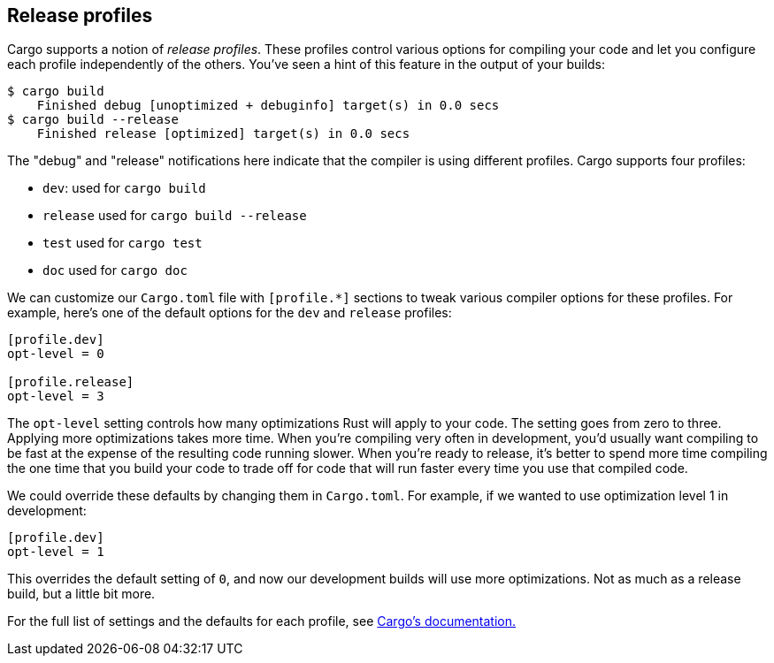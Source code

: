 [[release-profiles]]
== Release profiles

Cargo supports a notion of _release profiles_. These profiles control various options for compiling your code and let you configure each profile independently of the others. You've seen a hint of this feature in the output of your builds:

[source,text]
----
$ cargo build
    Finished debug [unoptimized + debuginfo] target(s) in 0.0 secs
$ cargo build --release
    Finished release [optimized] target(s) in 0.0 secs
----

The "debug" and "release" notifications here indicate that the compiler is using different profiles. Cargo supports four profiles:

* `dev`: used for `cargo build`
* `release` used for `cargo build --release`
* `test` used for `cargo test`
* `doc` used for `cargo doc`

We can customize our `Cargo.toml` file with `[profile.*]` sections to tweak various compiler options for these profiles. For example, here's one of the default options for the `dev` and `release` profiles:

[source,toml]
----
[profile.dev]
opt-level = 0

[profile.release]
opt-level = 3
----

The `opt-level` setting controls how many optimizations Rust will apply to your code. The setting goes from zero to three. Applying more optimizations takes more time. When you're compiling very often in development, you'd usually want compiling to be fast at the expense of the resulting code running slower. When you're ready to release, it's better to spend more time compiling the one time that you build your code to trade off for code that will run faster every time you use that compiled code.

We could override these defaults by changing them in `Cargo.toml`. For example, if we wanted to use optimization level 1 in development:

[source,toml]
----
[profile.dev]
opt-level = 1
----

This overrides the default setting of `0`, and now our development builds will use more optimizations. Not as much as a release build, but a little bit more.

For the full list of settings and the defaults for each profile, see http://doc.crates.io/[Cargo's documentation.]

